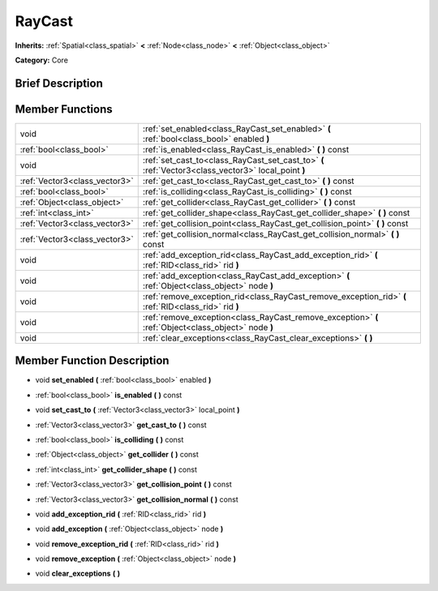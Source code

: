 .. _class_RayCast:

RayCast
=======

**Inherits:** :ref:`Spatial<class_spatial>` **<** :ref:`Node<class_node>` **<** :ref:`Object<class_object>`

**Category:** Core

Brief Description
-----------------



Member Functions
----------------

+--------------------------------+---------------------------------------------------------------------------------------------------------+
| void                           | :ref:`set_enabled<class_RayCast_set_enabled>`  **(** :ref:`bool<class_bool>` enabled  **)**             |
+--------------------------------+---------------------------------------------------------------------------------------------------------+
| :ref:`bool<class_bool>`        | :ref:`is_enabled<class_RayCast_is_enabled>`  **(** **)** const                                          |
+--------------------------------+---------------------------------------------------------------------------------------------------------+
| void                           | :ref:`set_cast_to<class_RayCast_set_cast_to>`  **(** :ref:`Vector3<class_vector3>` local_point  **)**   |
+--------------------------------+---------------------------------------------------------------------------------------------------------+
| :ref:`Vector3<class_vector3>`  | :ref:`get_cast_to<class_RayCast_get_cast_to>`  **(** **)** const                                        |
+--------------------------------+---------------------------------------------------------------------------------------------------------+
| :ref:`bool<class_bool>`        | :ref:`is_colliding<class_RayCast_is_colliding>`  **(** **)** const                                      |
+--------------------------------+---------------------------------------------------------------------------------------------------------+
| :ref:`Object<class_object>`    | :ref:`get_collider<class_RayCast_get_collider>`  **(** **)** const                                      |
+--------------------------------+---------------------------------------------------------------------------------------------------------+
| :ref:`int<class_int>`          | :ref:`get_collider_shape<class_RayCast_get_collider_shape>`  **(** **)** const                          |
+--------------------------------+---------------------------------------------------------------------------------------------------------+
| :ref:`Vector3<class_vector3>`  | :ref:`get_collision_point<class_RayCast_get_collision_point>`  **(** **)** const                        |
+--------------------------------+---------------------------------------------------------------------------------------------------------+
| :ref:`Vector3<class_vector3>`  | :ref:`get_collision_normal<class_RayCast_get_collision_normal>`  **(** **)** const                      |
+--------------------------------+---------------------------------------------------------------------------------------------------------+
| void                           | :ref:`add_exception_rid<class_RayCast_add_exception_rid>`  **(** :ref:`RID<class_rid>` rid  **)**       |
+--------------------------------+---------------------------------------------------------------------------------------------------------+
| void                           | :ref:`add_exception<class_RayCast_add_exception>`  **(** :ref:`Object<class_object>` node  **)**        |
+--------------------------------+---------------------------------------------------------------------------------------------------------+
| void                           | :ref:`remove_exception_rid<class_RayCast_remove_exception_rid>`  **(** :ref:`RID<class_rid>` rid  **)** |
+--------------------------------+---------------------------------------------------------------------------------------------------------+
| void                           | :ref:`remove_exception<class_RayCast_remove_exception>`  **(** :ref:`Object<class_object>` node  **)**  |
+--------------------------------+---------------------------------------------------------------------------------------------------------+
| void                           | :ref:`clear_exceptions<class_RayCast_clear_exceptions>`  **(** **)**                                    |
+--------------------------------+---------------------------------------------------------------------------------------------------------+

Member Function Description
---------------------------

.. _class_RayCast_set_enabled:

- void  **set_enabled**  **(** :ref:`bool<class_bool>` enabled  **)**

.. _class_RayCast_is_enabled:

- :ref:`bool<class_bool>`  **is_enabled**  **(** **)** const

.. _class_RayCast_set_cast_to:

- void  **set_cast_to**  **(** :ref:`Vector3<class_vector3>` local_point  **)**

.. _class_RayCast_get_cast_to:

- :ref:`Vector3<class_vector3>`  **get_cast_to**  **(** **)** const

.. _class_RayCast_is_colliding:

- :ref:`bool<class_bool>`  **is_colliding**  **(** **)** const

.. _class_RayCast_get_collider:

- :ref:`Object<class_object>`  **get_collider**  **(** **)** const

.. _class_RayCast_get_collider_shape:

- :ref:`int<class_int>`  **get_collider_shape**  **(** **)** const

.. _class_RayCast_get_collision_point:

- :ref:`Vector3<class_vector3>`  **get_collision_point**  **(** **)** const

.. _class_RayCast_get_collision_normal:

- :ref:`Vector3<class_vector3>`  **get_collision_normal**  **(** **)** const

.. _class_RayCast_add_exception_rid:

- void  **add_exception_rid**  **(** :ref:`RID<class_rid>` rid  **)**

.. _class_RayCast_add_exception:

- void  **add_exception**  **(** :ref:`Object<class_object>` node  **)**

.. _class_RayCast_remove_exception_rid:

- void  **remove_exception_rid**  **(** :ref:`RID<class_rid>` rid  **)**

.. _class_RayCast_remove_exception:

- void  **remove_exception**  **(** :ref:`Object<class_object>` node  **)**

.. _class_RayCast_clear_exceptions:

- void  **clear_exceptions**  **(** **)**


